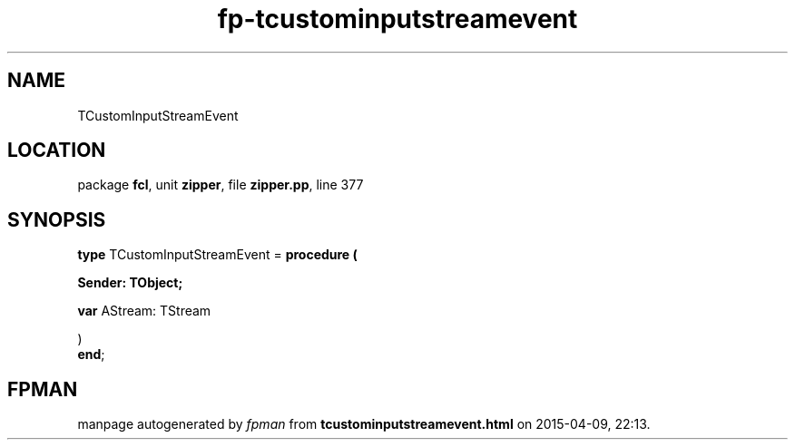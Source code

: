 .\" file autogenerated by fpman
.TH "fp-tcustominputstreamevent" 3 "2014-03-14" "fpman" "Free Pascal Programmer's Manual"
.SH NAME
TCustomInputStreamEvent
.SH LOCATION
package \fBfcl\fR, unit \fBzipper\fR, file \fBzipper.pp\fR, line 377
.SH SYNOPSIS
\fBtype\fR TCustomInputStreamEvent = \fBprocedure (


 Sender: TObject;


 \fBvar \fRAStream: TStream


)\fR
.br
\fBend\fR;
.SH FPMAN
manpage autogenerated by \fIfpman\fR from \fBtcustominputstreamevent.html\fR on 2015-04-09, 22:13.

